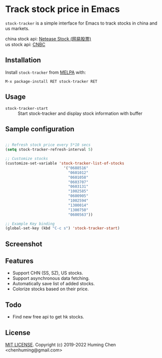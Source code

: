 * Track stock price in Emacs

[[MIT licensed][file:https://img.shields.io/badge/license-MIT-blue.svg]]
[[http://melpa.org/#/stock-tracker][file:http://melpa.org/packages/stock-tracker-badge.svg]]
[[https://stable.melpa.org/#/stock-tracker][file:https://stable.melpa.org/packages/stock-tracker-badge.svg]]
[[996.icu][file:https://img.shields.io/badge/link-996.icu-red.svg]]

=stock-tracker= is a simple interface for Emacs to track stocks in china and us markets.

china stock api: [[https://money.163.com/stock/][Netease Stock (网易股票)]]\\
us    stock api: [[https://quote.cnbc.com/quote-html-webservice/quoteform.htm][CNBC]]

** Installation

Install =stock-tracker= from [[http://melpa.org/][MELPA]] with:

=M-x package-install RET stock-tracker RET=

** Usage

- =stock-tracker-start= :: Start stock-tracker and display stock information
     with buffer

** Sample configuration

#+BEGIN_SRC emacs-lisp

;; Refresh stock price every 5*10 secs
(setq stock-tracker-refresh-interval 5)

;; Customize stocks
(customize-set-variable 'stock-tracker-list-of-stocks
                          '("0688516"
                            "0601012"
                            "0601058"
                            "0603707"
                            "0603131"
                            "1002585"
                            "0600905"
                            "1002594"
                            "1300014"
                            "1300750"
                            "0600563"))

;; Example Key binding
(global-set-key (kbd "C-c s") 'stock-tracker-start)

#+END_SRC

** Screenshot

[[screenshot.png][file:screenshot-1.png]]
[[screenshot.png][file:screenshot-2.png]]

** Features

- Support CHN (SS, SZ), US stocks.
- Support asynchronous data fetching.
- Automatically save list of added stocks.
- Colorize stocks based on their price.

** Todo

- Find new free api to get hk stocks.

** License

[[file:LICENSE][MIT LICENSE]]. Copyright (c) 2019-2022 Huming Chen <chenhuming@gmail.com>
